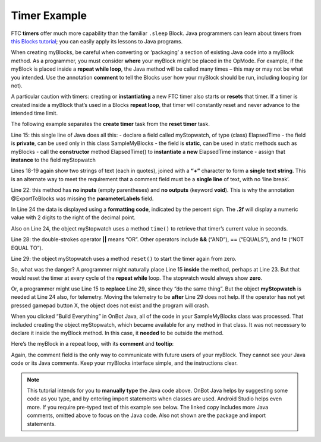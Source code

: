 Timer Example
=============

FTC **timers** offer much more capability than the familiar ``.sleep``
Block. Java programmers can learn about timers from `this Blocks
tutorial <https://github.com/FIRST-Tech-Challenge/FtcRobotController/wiki/Timers-in-FTC-Blocks>`__;
you can easily apply its lessons to Java programs.

When creating myBlocks, be careful when converting or ‘packaging’ a
section of existing Java code into a myBlock method. As a programmer,
you must consider **where** your myBlock might be placed in the OpMode.
For example, if the myBlock is placed inside a **repeat while loop**,
the Java method will be called many times – this may or may not be what
you intended. Use the annotation **comment** to tell the Blocks user how
your myBlock should be run, including looping (or not).

A particular caution with timers: creating or **instantiating** a new
FTC timer also starts or **resets** that timer. If a timer is created
inside a myBlock that’s used in a Blocks **repeat loop**, that timer
will constantly reset and never advance to the intended time limit.

The following example separates the **create timer** task from the
**reset timer** task.

.. image:: images/a0440-Timer-Java.png

Line 15: this single line of Java does all this: - declare a field
called myStopwatch, of type (class) ElapsedTime - the field is
**private**, can be used only in this class SampleMyBlocks - the field
is **static**, can be used in static methods such as myBlocks - call the
**constructor** method ElapsedTime() to **instantiate** a **new**
ElapsedTime instance - assign that **instance** to the field myStopwatch

Lines 18-19 again show two strings of text (each in quotes), joined with
a **“+”** character to form a **single text string**. This is an
alternate way to meet the requirement that a comment field must be a
**single line** of text, with no ‘line break’.

Line 22: this method has **no inputs** (empty parentheses) and **no
outputs** (keyword **void**). This is why the annotation @ExportToBlocks
was missing the **parameterLabels** field.

In Line 24 the data is displayed using a **formatting code**, indicated
by the percent sign. The **.2f** will display a numeric value with 2
digits to the right of the decimal point.

Also on Line 24, the object myStopwatch uses a method ``time()`` to
retrieve that timer’s current value in seconds.

Line 28: the double-strokes operator **\|\|** means “OR”. Other
operators include **&&** (“AND”), **==** (“EQUALS”), and **!=** (“NOT
EQUAL TO”).

Line 29: the object myStopwatch uses a method ``reset()`` to start the
timer again from zero.

So, what was the danger? A programmer might naturally place Line 15
**inside** the method, perhaps at Line 23. But that would reset the
timer at every cycle of the **repeat while** loop. The stopwatch would
always show **zero**.

Or, a programmer might use Line 15 to **replace** Line 29, since they
“do the same thing”. But the object **myStopwatch** is needed at Line 24
also, for telemetry. Moving the telemetry to be **after** Line 29 does
not help. If the operator has not yet pressed gamepad button X, the
object does not exist and the program will crash.

When you clicked “Build Everything” in OnBot Java, all of the code in
your SampleMyBlocks class was processed. That included creating the
object myStopwatch, which became available for any method in that class.
It was not necessary to declare it inside the myBlock method. In this
case, it **needed** to be outside the method.

Here’s the myBlock in a repeat loop, with its **comment** and
**tooltip**:

.. image:: images/a0450-Timer-Blocks.png

Again, the comment field is the only way to communicate with future
users of your myBlock. They cannot see your Java code or its Java
comments. Keep your myBlocks interface simple, and the instructions
clear.

.. note:: This tutorial intends for you to **manually type** the Java
      code above. OnBot Java helps by suggesting some code as you type, and
      by entering import statements when classes are used. Android Studio
      helps even more. If you require pre-typed text of this example see below.
      The linked copy includes more Java comments, omitted above to focus
      on the Java code. Also not shown are the package and import
      statements.

.. dropdown:: Example Code

   :download:`SampleMyBlocks_v03.java <opmodes/SampleMyBlocks_v03.java>`

   .. literalinclude:: opmodes/SampleMyBlocks_v03.java
      :language: java